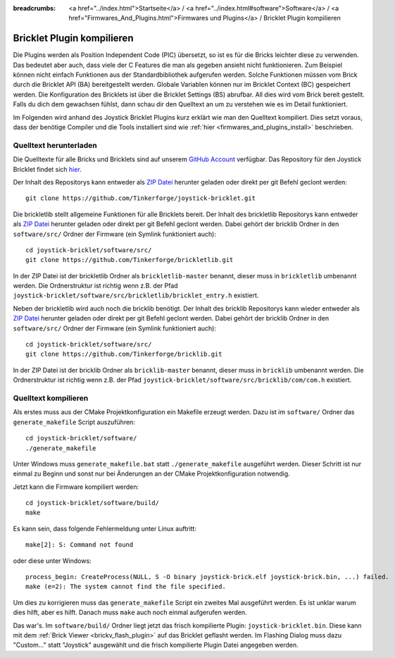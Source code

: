 
:breadcrumbs: <a href="../index.html">Startseite</a> / <a href="../index.html#software">Software</a> / <a href="Firmwares_And_Plugins.html">Firmwares und Plugins</a> / Bricklet Plugin kompilieren

.. _building_bricklet_plugin:

Bricklet Plugin kompilieren
===========================

Die Plugins werden als Position Independent Code (PIC) übersetzt, so ist es für
die Bricks leichter diese zu verwenden. Das bedeutet aber auch, dass viele der
C Features die man als gegeben ansieht nicht funktionieren. Zum Beispiel können
nicht einfach Funktionen aus der Standardbibliothek aufgerufen werden. Solche
Funktionen müssen vom Brick durch die Bricklet API (BA) bereitgestellt werden.
Globale Variablen können nur im Bricklet Context (BC) gespeichert werden.
Die Konfiguration des Bricklets ist über die Bricklet Settings (BS) abrufbar.
All dies wird vom Brick bereit gestellt. Falls du dich dem gewachsen fühlst,
dann schau dir den Quelltext an um zu verstehen wie es im Detail funktioniert.

Im Folgenden wird anhand des Joystick Bricklet Plugins kurz erklärt wie man
den Quelltext kompiliert. Dies setzt voraus, dass der benötige Compiler und die
Tools installiert sind wie :ref:`hier <firmwares_and_plugins_install>`
beschrieben.


Quelltext herunterladen
-----------------------

Die Quelltexte für alle Bricks und Bricklets sind auf unserem `GitHub Account
<https://github.com/Tinkerforge/>`__ verfügbar. Das Repository für den Joystick
Bricklet findet sich `hier <https://github.com/Tinkerforge/joystick-bricklet>`__.

Der Inhalt des Repositorys kann entweder als `ZIP Datei
<https://github.com/Tinkerforge/joystick-bricklet/archive/master.zip>`__ herunter
geladen oder direkt per git Befehl geclont werden::

 git clone https://github.com/Tinkerforge/joystick-bricklet.git

Die brickletlib stellt allgemeine Funktionen für alle Bricklets bereit. Der
Inhalt des brickletlib Repositorys kann entweder als `ZIP Datei
<https://github.com/Tinkerforge/brickletlib/archive/master.zip>`__ herunter
geladen oder direkt per git Befehl geclont werden. Dabei gehört der bricklib
Ordner in den ``software/src/`` Ordner der Firmware (ein Symlink funktioniert
auch)::

 cd joystick-bricklet/software/src/
 git clone https://github.com/Tinkerforge/brickletlib.git

In der ZIP Datei ist der brickletlib Ordner als ``brickletlib-master`` benannt,
dieser muss in ``brickletlib`` umbenannt werden. Die Ordnerstruktur ist richtig
wenn z.B. der Pfad ``joystick-bricklet/software/src/brickletlib/bricklet_entry.h``
existiert.

Neben der brickletlib wird auch noch die bricklib benötigt. Der Inhalt des
bricklib Repositorys kann wieder entweder als `ZIP Datei
<https://github.com/Tinkerforge/bricklib/archive/master.zip>`__ herunter
geladen oder direkt per git Befehl geclont werden. Dabei gehört der bricklib
Ordner in den ``software/src/`` Ordner der Firmware (ein Symlink funktioniert
auch)::

 cd joystick-bricklet/software/src/
 git clone https://github.com/Tinkerforge/bricklib.git

In der ZIP Datei ist der bricklib Ordner als ``bricklib-master`` benannt,
dieser muss in ``bricklib`` umbenannt werden. Die Ordnerstruktur ist richtig
wenn z.B. der Pfad ``joystick-bricklet/software/src/bricklib/com/com.h``
existiert.


Quelltext kompilieren
---------------------

Als erstes muss aus der CMake Projektkonfiguration ein Makefile erzeugt werden.
Dazu ist im ``software/`` Ordner das ``generate_makefile`` Script auszuführen::

 cd joystick-bricklet/software/
 ./generate_makefile

Unter Windows muss ``generate_makefile.bat`` statt ``./generate_makefile``
ausgeführt werden. Dieser Schritt ist nur einmal zu Beginn und sonst nur bei
Änderungen an der CMake Projektkonfiguration notwendig.

Jetzt kann die Firmware kompiliert werden::

 cd joystick-bricklet/software/build/
 make

Es kann sein, dass folgende Fehlermeldung unter Linux auftritt::

 make[2]: S: Command not found

oder diese unter Windows::

 process_begin: CreateProcess(NULL, S -O binary joystick-brick.elf joystick-brick.bin, ...) failed.
 make (e=2): The system cannot find the file specified.

Um dies zu korrigieren muss das ``generate_makefile`` Script ein zweites Mal
ausgeführt werden. Es ist unklar warum dies hilft, aber es hilft. Danach muss
``make`` auch noch einmal aufgerufen werden.

Das war's. Im ``software/build/`` Ordner liegt jetzt das frisch kompilierte
Plugin: ``joystick-bricklet.bin``. Diese kann mit dem  :ref:`Brick Viewer
<brickv_flash_plugin>` auf das Bricklet geflasht werden. Im Flashing
Dialog muss dazu "Custom..." statt "Joystick" ausgewählt und die frisch
kompilierte Plugin Datei angegeben werden.
